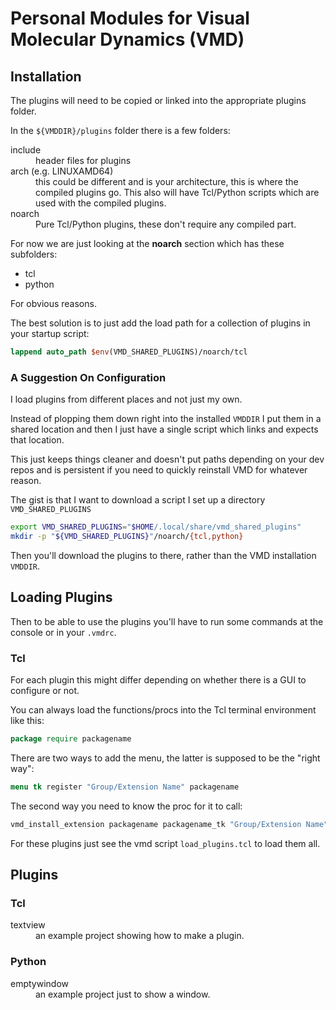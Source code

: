 
* Personal Modules for Visual Molecular Dynamics (VMD)

** Installation

The plugins will need to be copied or linked into the appropriate
plugins folder.

In the ~${VMDDIR}/plugins~ folder there is a few folders:

- include :: header files for plugins
- arch (e.g. LINUXAMD64) :: this could be different and is
  your architecture, this is where the compiled plugins go. This also
  will have Tcl/Python scripts which are used with the compiled
  plugins.
- noarch :: Pure Tcl/Python plugins, these don't require any compiled
  part.

For now we are just looking at the *noarch* section which has these
subfolders:

- tcl
- python

For obvious reasons.

The best solution is to just add the load path for a collection of
plugins in your startup script:

#+begin_src tcl
  lappend auto_path $env(VMD_SHARED_PLUGINS)/noarch/tcl
#+end_src

*** A Suggestion On Configuration

I load plugins from different places and not just my own.

Instead of plopping them down right into the installed ~VMDDIR~ I put
them in a shared location and then I just have a single script which
links and expects that location.

This just keeps things cleaner and doesn't put paths depending on your
dev repos and is persistent if you need to quickly reinstall VMD for
whatever reason.

The gist is that I want to download a script I set up a directory
~VMD_SHARED_PLUGINS~

#+begin_src sh
export VMD_SHARED_PLUGINS="$HOME/.local/share/vmd_shared_plugins"
mkdir -p "${VMD_SHARED_PLUGINS}"/noarch/{tcl,python}
#+end_src

Then you'll download the plugins to there, rather than the VMD
installation ~VMDDIR~.

** Loading Plugins

Then to be able to use the plugins you'll have to run some commands at
the console or in your ~.vmdrc~.

*** Tcl

For each plugin this might differ depending on whether there is a GUI
to configure or not.

You can always load the functions/procs into the Tcl terminal
environment like this:

#+begin_src tcl
  package require packagename
#+end_src

There are two ways to add the menu, the latter is supposed to be the
"right way":

#+begin_src tcl
  menu tk register "Group/Extension Name" packagename
#+end_src

The second way you need to know the proc for it to call:


#+begin_src tcl
  vmd_install_extension packagename packagename_tk "Group/Extension Name"
#+end_src

For these plugins just see the vmd script ~load_plugins.tcl~ to load
them all.

** Plugins

*** Tcl

- textview :: an example project showing how to make a plugin.

*** Python

- emptywindow :: an example project just to show a window.
